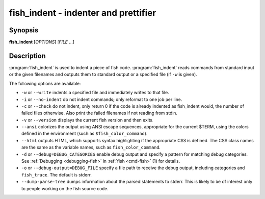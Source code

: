 .. _cmd-fish_indent:
.. program::fish_indent

fish_indent - indenter and prettifier
=====================================

Synopsis
--------

**fish_indent** [*OPTIONS*] [*FILE* ...]


Description
-----------

:program:`fish_indent` is used to indent a piece of fish code. :program:`fish_indent` reads commands from standard input or the given filenames and outputs them to standard output or a specified file (if ``-w`` is given).

The following options are available:

- ``-w`` or ``--write`` indents a specified file and immediately writes to that file.

- ``-i`` or ``--no-indent`` do not indent commands; only reformat to one job per line.

- ``-c`` or ``--check`` do not indent, only return 0 if the code is already indented as fish_indent would, the number of failed files otherwise. Also print the failed filenames if not reading from stdin.

- ``-v`` or ``--version`` displays the current fish version and then exits.

- ``--ansi`` colorizes the output using ANSI escape sequences, appropriate for the current $TERM, using the colors defined in the environment (such as ``$fish_color_command``).

- ``--html`` outputs HTML, which supports syntax highlighting if the appropriate CSS is defined. The CSS class names are the same as the variable names, such as ``fish_color_command``.

- ``-d`` or ``--debug=DEBUG_CATEGORIES`` enable debug output and specify a pattern for matching debug categories. See :ref:`Debugging <debugging-fish>` in :ref:`fish <cmd-fish>` (1) for details.

- ``-o`` or ``--debug-output=DEBUG_FILE`` specify a file path to receive the debug output, including categories and ``fish_trace``. The default is stderr.

- ``--dump-parse-tree`` dumps information about the parsed statements to stderr. This is likely to be of interest only to people working on the fish source code.
